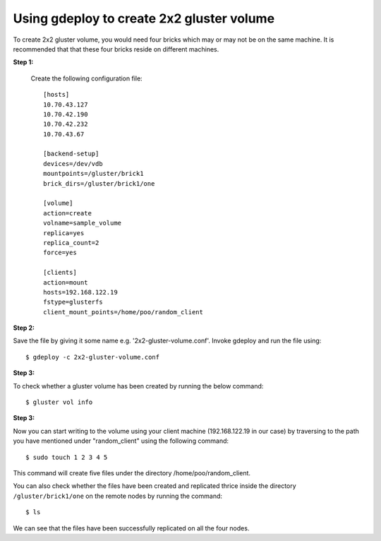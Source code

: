 Using gdeploy to create 2x2 gluster volume
==========================================

To create 2x2 gluster volume, you would need four bricks which may or may not be on the same machine.
It is recommended that that these four bricks reside on different machines.

**Step 1:**

 Create the following configuration file::

   [hosts]
   10.70.43.127
   10.70.42.190
   10.70.42.232
   10.70.43.67

   [backend-setup]
   devices=/dev/vdb
   mountpoints=/gluster/brick1
   brick_dirs=/gluster/brick1/one

   [volume]
   action=create
   volname=sample_volume
   replica=yes
   replica_count=2
   force=yes

   [clients]
   action=mount
   hosts=192.168.122.19
   fstype=glusterfs
   client_mount_points=/home/poo/random_client

**Step 2:**

Save the file by giving it some name e.g. '2x2-gluster-volume.conf'.
Invoke gdeploy and run the file using::
   
    $ gdeploy -c 2x2-gluster-volume.conf

**Step 3:**

To check whether a gluster volume has been created by running the below command::

    $ gluster vol info

.. image:: images/2x2_volume.png

**Step 3:**

Now you can start writing to the volume using your client machine (192.168.122.19 in our case) by traversing to the
path you have mentioned under "random_client" using the following command::

    $ sudo touch 1 2 3 4 5

This command will create five files under the directory /home/poo/random_client.

You can also check whether the files have been created and replicated thrice
inside the directory ``/gluster/brick1/one`` on the remote nodes by running the
command::

    $ ls

.. image:: images/writing_to_gluster.png


We can see that the files have been successfully replicated on all the four nodes.


